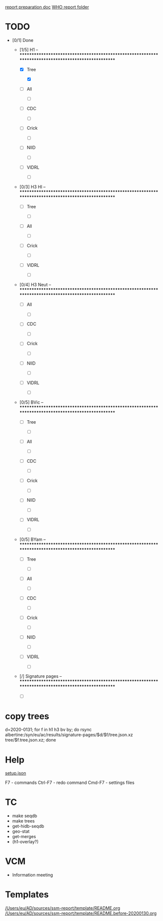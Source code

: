 # Time-stamp: <2020-02-06 10:08:24 eu>
[[file:~/AD/sources/ssm-report/doc/report-prepare.org][report preparation doc]]
[[https://worldhealthorg-my.sharepoint.com/:f:/g/personal/lievrem_who_int/EsWipHzg-WBHhuQkssp34PsBVpB6pucxdjLVY5OuUki4Vw?e=5%3aRqGQVW&at=9][WHO report folder]]

* TODO

- [0/1] Done

  - [1/5] H1 -- ****************************************************************************************************

    - [X] Tree

      - [X] 

    - [ ] All

      - [ ] 

    - [ ] CDC

      - [ ] 

    - [ ] Crick

      - [ ] 

    - [ ] NIID

      - [ ] 

    - [ ] VIDRL

      - [ ] 

  - [0/3] H3 HI -- ****************************************************************************************************

    - [ ] Tree

      - [ ] 

    - [ ] All

      - [ ] 

    - [ ] Crick

      - [ ] 

    - [ ] VIDRL

      - [ ] 

  - [0/4] H3 Neut -- ****************************************************************************************************

    - [ ] All

      - [ ] 

    - [ ] CDC

      - [ ] 

    - [ ] Crick

      - [ ] 

    - [ ] NIID

      - [ ] 

    - [ ] VIDRL

      - [ ] 

  - [0/5] BVic -- ****************************************************************************************************

    - [ ] Tree

      - [ ] 

    - [ ] All

      - [ ] 

    - [ ] CDC

      - [ ] 

    - [ ] Crick

      - [ ] 

    - [ ] NIID

      - [ ] 

    - [ ] VIDRL

      - [ ] 

  - [0/5] BYam -- ****************************************************************************************************

    - [ ] Tree

      - [ ] 

    - [ ] All

      - [ ] 

    - [ ] CDC

      - [ ] 

    - [ ] Crick

      - [ ] 

    - [ ] NIID

      - [ ] 

    - [ ] VIDRL

      - [ ] 

  - [/] Signature pages -- ****************************************************************************************************

    - [ ] 

* copy trees
d=2020-0131; for f in h1 h3 bv by; do rsync albertine:/syn/eu/ac/results/signature-pages/$d/$f/tree.json.xz tree/$f.tree.json.xz; done

* Help

[[file:setup.json][setup.json]]

F7 - commands
Ctrl-F7 - redo command
Cmd-F7 - settings files

* TC
- make seqdb
- make trees
- get-hidb-seqdb
- geo-stat
- get-merges
- (h1-overlay?)

* VCM
- Information meeting

* Templates

[[file:/Users/eu/AD/sources/ssm-report/template/README.org][/Users/eu/AD/sources/ssm-report/template/README.org]]
[[file:/Users/eu/AD/sources/ssm-report/template/README.before-20200130.org][/Users/eu/AD/sources/ssm-report/template/README.before-20200130.org]]

* COMMENT ====== local vars
:PROPERTIES:
:VISIBILITY: folded
:END:
#+STARTUP: showall indent
Local Variables:
eval: (auto-fill-mode 0)
eval: (add-hook 'before-save-hook 'time-stamp)
eval: (set (make-local-variable org-confirm-elisp-link-function) nil)
End:
